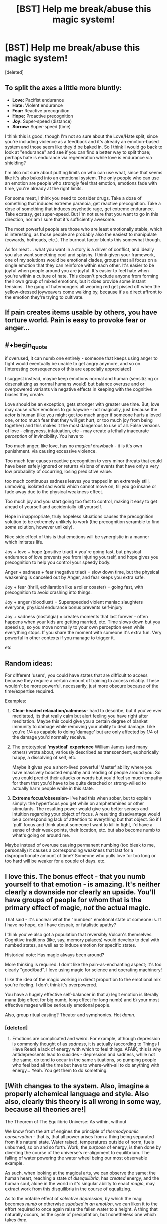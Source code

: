 #+TITLE: [BST] Help me break/abuse this magic system!

* [BST] Help me break/abuse this magic system!
:PROPERTIES:
:Score: 5
:DateUnix: 1453325032.0
:FlairText: BST
:END:
[deleted]


** To split the axes a little more bluntly:

- *Love:* Pacifist endurance
- *Hate:* Violent endurance
- *Fear:* Reactive precognition
- *Hope:* Proactive precognition
- *Joy:* Super-speed (distance)
- *Sorrow:* Super-speed (time)

I think this is good, though I'm not so sure about the Love/Hate split, since you're including violence as a feedback and it's already an emotion-based system and those seem like they'd be baked in. So I think I would go back to look at "endurance" and see if you can find a better way to split those; perhaps hate is endurance via regeneration while love is endurance via shielding?

I'm also not sure about putting limits on who can use what, since that seems like it's also baked into an emotional system. The only people who can use an emotion are people who strongly feel that emotion, emotions fade with time, you're already at the right limits.

For some meat, I think you need to consider drugs. Take a dose of something that induces extreme paranoia, get reactive precognition. Take a dose of something that induces psychotic rage, get extreme endurance. Take ecstasy, get super-speed. But I'm not sure that you want to go in this direction, nor am I sure that it's sufficiently awesome.

The most powerful people are those who are least emotionally stable, which is interesting, as those people are probably also the easiest to manipulate (cowards, hotheads, etc.). The burnout factor blunts this somewhat though.

As for meat ... what you want in a story is a driver of conflict, and ideally you also want something cool and splashy. I think given your framework, one of my solutions would be emotional clades, groups that all focus on a single emotion that they can reinforce within each other. It's easier to be joyful when people around you are joyful. It's easier to feel hate when you're within a culture of hate. This doesn't preclude anyone from forming their own group of mixed emotions, but it does provide some instant tensions. The gang of hatemongers all wearing red get pissed off when the yellow-dressed joyweavers come walking by, because it's a direct affront to the emotion they're trying to cultivate.
:PROPERTIES:
:Author: alexanderwales
:Score: 11
:DateUnix: 1453329356.0
:END:


** If pain creates items usable by others, you have torture world. Pain is easy to provoke fear or anger...
:PROPERTIES:
:Author: clawclawbite
:Score: 4
:DateUnix: 1453326525.0
:END:


** #+begin_quote
  if overused, it can numb one entirely - someone that keeps using anger to fight would eventually be unable to get angry anymore, and so on. [interesting consequences of this are especially appreciated]
#+end_quote

I suggest instead, maybe keep emotions normal and human (sensitizing or desensitizing as normal humans would) but balance overuse and or overpowered variants via negative effects in keeping with the cognitive biases they create.

Love should be an exception, gets stronger with greater use time. But, love may cause /other/ emotions to go haywire - not magically, just because the actor is human (like you might get too much anger if someone hurts a loved one, or too much fear that they will get hurt, or too much joy from being together) and this makes it the most dangerous to use of all. False versions of love - clingyness, infatuation, etc - may create a lethally inaccurate /perception/ of invincibility. You have to

Too much anger, like love, has no /magical/ drawback - it is it's own punishment. via causing excessive violence.

Too much fear causes reactive precognition to very minor threats that could have been safely ignored or returns visions of events that have only a very low probability of occurring, losing predictive value.

too much continuous sadness leaves you trapped in an extremely still, unmoving, isolated sad world which cannot move on, till you go insane or fade away due to the physical weakness effect.

Too much joy and you start going too fast to control, making it easy to get ahead of yourself and accidentally kill yourself.

Hope in inappropriate, truly hopeless situations causes the precognition solution to be extremely unlikely to work (the precognition scramble to find /some/ solution, however unlikely).

Nice side effect of this is that emotions will be synergistic in a manner which imitates life.

Joy + love + hope (positive triad) = you're going fast, but physical endurance of love prevents you from injuring yourself, and hope gives you precognition to help you control your speedy body.

Anger + sadness + fear (negative triad) = slow down time, but the physical weakening is canceled out by Anger, and fear keeps you extra safe.

Joy + fear (thrill, exhilaration like a roller coaster) = going fast, with precognition to avoid crashing into things.

Joy + anger (bloodlust) = Superspeeded violent maniac slaughters everyone, physical endurance bonus prevents self-injury

Joy + sadness (nostalgia) = creates moments that last forever - often happens when your kids are getting married, etc. Time slows down but you speed up, so you move normally to your own perception even while everything stops. If you share the moment with someone it's extra fun. Very powerful in other contexts if you manage to trigger it.

etc
:PROPERTIES:
:Author: glowingfibre
:Score: 4
:DateUnix: 1453354402.0
:END:


** Random ideas:

For different 'users', you could have states that are difficult to access because they require a certain amount of training to access reliably. These wouldn't be more powerful, necessarily, just more obscure because of the time/expertise required.

Examples:

1. *Clear-headed relaxation/calmness*- hard to describe, but if you've ever meditated, its that really calm but alert feeling you have right after meditation. Maybe this could give you a certain degree of blanket immunity to damage while removing your ability to deal damage. Like you're 1/4 as capable fo doing 'damage' but are only affected by 1/4 of the damage you'd normally receive.

2. The prototypical *'mystical' experience* William James (and many others) wrote about, variously described as transcendent, euphorically happy, a dissolving of self, etc.

   Maybe it gives you a short-lived powerful 'Master' ability where you have massively boosted empathy and reading of people around you. So you could predict their attacks or words but you'd feel so much empathy for them that you'd have to be quite detached or strong-willed to actually harm people while in this state.

3. *Extreme focus/obsession*-- I've had this when sober, but to explain simply: the hyperfocus you get while on amphetamines or other stimulants. The resulting power would give you better senses and intuition regarding your object of focus. A resulting disadvantage would be a corresponding lack of attention to everything but that object. So if I 'pull' focus and think about someone I want to kill in fight, I'd have a sense of their weak points, their location, etc. but also become numb to what's going on around me.

Maybe instead of overuse causing permanent numbing (too bleak to me, personally) it causes a corresponding weakness that last for a disproportionate amount of time? Someone who pulls love for too long or too hard will be weaker for a couple of days. etc.
:PROPERTIES:
:Author: gardenofjew
:Score: 3
:DateUnix: 1453338059.0
:END:


** I love this. The bonus effect - that you numb yourself to that emotion - is amazing. It's neither clearly a downside nor clearly an upside. You'll have groups of people for whom that is the primary effect of magic, /not/ the actual magic.

That said - it's unclear what the "numbed" emotional state of someone is. If I have no hope, do I have despair, or fatalistic apathy?

I think you've also got a population that reversibly Vulcan's themselves. Cognitive traditions (like, say, memory palaces) would develop to deal with numbed states, as well as to induce emotion for specific states.

Historical note: Has magic always been around?

More thinking is required. I don't like the pain-as-enchanting aspect; it's too clearly "good/bad". I love using magic for science and operating machinery!

I like the idea of the magic working in direct proportion to the emotional mix you're feeling. I don't think it's overpowered.

You have a hugely effective self-balancer in that a) legit emotion is literally mana (big effect for big numb, long effect for long numb) and b) your most effective mages will be seriously emotional people.

Also, group ritual casting? Theater and symphonies. Hot /damn/.
:PROPERTIES:
:Author: narfanator
:Score: 2
:DateUnix: 1453371171.0
:END:

*** [deleted]
:PROPERTIES:
:Score: 1
:DateUnix: 1453397060.0
:END:

**** Emotions are complicated and weird. For example, although depression is commonly thought of as /sadness/, it is actually (according to Things I Have Read) a lack of energy with which to feel things. AFAIK, this is why antidepressents lead to suicides - depression and sadness, while not the same, do tend to occur in the same situations, so pumping people who feel bad all the time but have to where-with-all to do anything with energy... Yeah. You get them to do something.
:PROPERTIES:
:Author: narfanator
:Score: 1
:DateUnix: 1453453861.0
:END:


** [With changes to the system. Also, imagine a properly alchemical language and style. Also also, clearly this theory is all wrong in some way, because all theories are!]

The Theorem of The Equilibric Universe: As within, without

We know from the art of engines the principle of /thermodynamic conservation/ - that is, that all power arises from a thing being separated from it's natural state. Water raised, temperatures outside of norm, fuels unburned, so on and so forth. Work, the /purpose/ of energy, is then done by diverting the course of the universe's re-alignment to equilibrium. The falling of water powering the water wheel being our most observable example.

As such, when looking at the magical arts, we can observe the same: the human heart, reaching a state of /disequilibria/, has /created/ energy, and the human soul, alone in the world in it's singular ability to enact /magic/, may extract work from this disquilibria in the course of equalizing.

As to the notable effect of /selective depression/, by which the magi becomes /numb/ or otherwise /subdued in an emotion/, we can liken it to the effort required to once again raise the fallen water to a height. A thing that naturally occurs, as the cycle of precipitation, but nonetheless one which takes /time/.

Now, to our main point of discussion, the emotions of Eurasia*, which we divide into the six humors:

Fear: Fear arises from what could be that is not desired. The Universe works to Equalize your soul by showing you that which can occur that you might make it /not/ occur. Fear equalizes to /fatalism/ - the one cannot change one's future, and with it, calm.

Hope: Hope arises from what could be that /is/ desired, and equalizes to /ennui/. As one knows the path to victory, one knows both how reachable and unnatianable it is, and with it, calm.

Sadness: Sadnessess arises from things that are that are not desired. The Universe works to Equalize your soul by giving you time in which to accept the state of the world. Sadness equalizes to melancholy. As one is able to contemplate their woes, they are able to consider how things could be worse, and that they are not.

*Researcher's Note: Just as having words that describe colors gives you the abililty to see those colors, so too does having words to describe emotions give the ability to feel them. However, it is more pronounced - the stories that one learns as a child, which then inform them as to the emotions one may feel, have the strongest effect. As such, the peoples of the Indies conduct subtley different Magicks as befits their different emotions.

--------------

This is an "eh" stab at what jumped out at me. Another compelling set up is to have a cycle - love leads to anger, anger leads to fear, fear leads to hope, hope to joy, joy to sadness, sadness to love.... Potentially, both could work in the same world, depending on how your character's cultures promote what makes you feel this or that. Either way, however, having some principle that explains why each emotion leads to the magic that it does would be very helpful - except then you pick one (or more, or in parts) to break that rule to some degree because theories are always wrong and in the early days it was easy to spot exceptions.
:PROPERTIES:
:Author: narfanator
:Score: 2
:DateUnix: 1453373010.0
:END:


** Does it get easier to channel love if you are numb to anger? Because if you can use any five of the emotions just enough to feel numb to them, then the ability to solely focus on the remaining emotion should be dramatically magnified thus enhancing the power of that one emotion.
:PROPERTIES:
:Author: xamueljones
:Score: 2
:DateUnix: 1453375223.0
:END:


** How hard is pulling? Can it be done accidentally? Because as an avid minecraft player my mind already has some intricate baby farms designed.

Plus once you've extracted all the emotions for material goods, I'm guessing they'll be very pliable. You could leave a bit of love in there, get them some dogma, a nice Big Brother figure, and form the perfect loyal army.

Actually, forget babies. Even in the least forgiving interpretation of the rules you could teach them to pull early, say at four, and hold sessions to help rid them of those filthy, filthy bad emotions as early as possible. Apply drugs as needed.

And regardless of any of that, You have posited a world where people can remove certain emotions from their lives permanently. Surely there will be some strange social or religious groups that focus on that.
:PROPERTIES:
:Author: gabbalis
:Score: 2
:DateUnix: 1453387158.0
:END:


** #+begin_quote
  Geniuses can be made to separate from a person and attach to an object when the person experiences enormous amounts of pain. It attaches to an object that's core to the pain (i.e if you're getting tortured, then it would attach to, say, a knife or something).
#+end_quote

...this is /begging/ for a Villain to kidnap people, torture them to get their Genius out, kill them, and keep the new magic item. Either to sell for massive amounts of money to his black market connections, or to keep for himself. (And he keeps enough for himself to be a near-completely undefeatable fighter - Fear goggles that let him see danger at /any time/, activatable Anger armour that keeps him safe... that sort of thing. With the downside, of course, that every such piece of equipment is an actual torture implement and he's wearing them all...).

It's /also/ begging for a character to sacrifice his own Genius to give the Hero a Hope weapon at some point - a weapon that shows you the optimal way to use it (whether "optimal" means "allow me to survive this conflict" or "kill my opponent" makes an interesting dichotomy - it may be that only one of the above is possible).

Actually, if a Villain tortures someone with his bare hands, can he get a second Genius for himself, thus allowing him access to vastly more powerful and/or versatile magic, perhaps tapping more easily into two emotions at once?

--------------

Here's another thought - what happens if you have /no/ emotion, if your Genius is completely blank? Could that possibly open up a (very rare, virtually unknown) "invisibility" power, which allows you to take actions unpredicted and unpredictable by Fear and Hope (but not necessarily /actually/ making you invisible)? This leads inevitably to thinking of a very zen assassin who specialises in killing people with threat-spotting Fear goggles...

It's also begging for a scene where someone sacrifices their genius
:PROPERTIES:
:Author: CCC_037
:Score: 2
:DateUnix: 1453457725.0
:END:


** Would depression make you lose your powers?
:PROPERTIES:
:Author: kaukamieli
:Score: 1
:DateUnix: 1453339141.0
:END:


** If you're looking to make opposites for your emotions, love/hate isn't really a dichotomy so much as Caring/Indifference.

...although it's hard to argue that indifference is a strong emotion.
:PROPERTIES:
:Author: TheAtomicOption
:Score: 1
:DateUnix: 1453350114.0
:END:


** Employers would like their workers to be happy, and would like them to spend that joy and love being faster, stronger, more resilient and more effective. Those interested in short-term workers will be happy to burn them out, those looking for the long term will have methods developed to find a sustainable pace.

Soldiers and law enforcement will go out of their way to fight their opposition in a calm, predictable way. They must be stoic and relentless, to discourage Hope, but also gentle and fair to discourage Anger, Fear and Sadness. Again, Joy and Love are the greatest weapons in this regard.

A savvy criminal mastermind, then, will want to focus on Hope or Fear. The former would probably be inspired by confidence in the leader's ability to out-think the law. The latter would be inspired by the leader selling the very real dangers of the law's effectiveness. Fear is easiest, but necessarily short term: It breaks confidence even as it builds power. Hope requires more work (and skill) but will pay longer term benefits.

That gang leader will also, by the by, want to be just as polite, stoic, calm, and reasonable as his opponents... for the same reasons.

Also, getting discouraged in order to work through an intellectual dilemma is probably going to be a thing. /Work/ that sadness. Physical weakness isn't a big hassle in most of our everyday lives.

MEAT: The bit about Love requiring focus is a very solid limitation, rich with storytelling and motivational potential. Try to incorporate that into the other emotions. Purity of emotion based on specificity rather than a nebulous "strength". What outcome, exactly, do you Fear? What is the most poignant single source of your Sadness? Which specific aspect of their person inspires your Love?

Lots of great story hooks there, as well as establishing intriguing limitations. The most powerful pathomancers would all have a specific focus that, once known, could be attacked (physically or rhetorically). Weaker, less focused emotion would get less impressive results but be significantly more difficult to unwind.
:PROPERTIES:
:Author: Sparkwitch
:Score: 1
:DateUnix: 1453358196.0
:END:

*** #+begin_quote
  Work that sadness
#+end_quote

Ya know, if you want to make this rationalist, there's a variety of cognitive benefits to the various emotions.

For instance, sadness reduces or eliminates several important [[http://greatergood.berkeley.edu/article/item/four_ways_sadness_may_be_good_for_you][cognitive biases]], and I expect this generalizes. (Those emotions evolved for a reason!)
:PROPERTIES:
:Author: BoilingLeadBath
:Score: 1
:DateUnix: 1453419939.0
:END:


** It feels to me like this system would likely result in, effectively, monastic orders of powerful magic users of a particular type, carefully husbanding their usage of the magic so as to not run themselves dry and working together to make their geniuses as purely colored as possible. I'm thinking a sort of Jedi/Sith split, with a similar organizational structure, but with eight sides rather than just two.

I suspect alliances between magic using orders would be rare, as contact with other magic users would likely weaken your devotion to your chosen facet. Though the positive emotions won't fight each other often, they probably won't work together often unless there is an existential threat.
:PROPERTIES:
:Author: Frommerman
:Score: 1
:DateUnix: 1453400068.0
:END:


** Buddhists would have a field day with this system.

"You must have a completely blank genius to enter the sanctum"
:PROPERTIES:
:Author: Kishoto
:Score: 1
:DateUnix: 1453424043.0
:END:


** The first thing that comes to mind is torturing everyone someone loves horrifyingly and force them to observe this via a computer. Bam, sadness-powered supercomputer.
:PROPERTIES:
:Author: ArmokGoB
:Score: 1
:DateUnix: 1453977864.0
:END:
